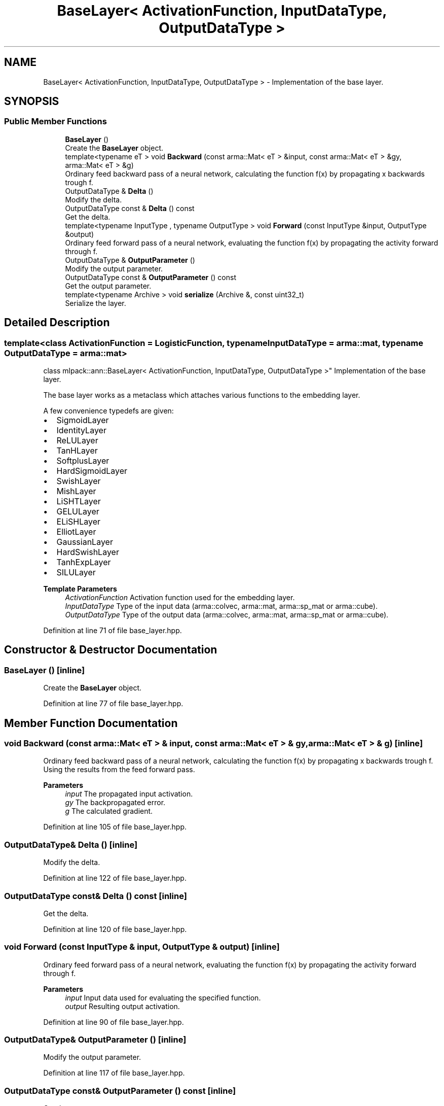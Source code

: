 .TH "BaseLayer< ActivationFunction, InputDataType, OutputDataType >" 3 "Sun Jun 20 2021" "Version 3.4.2" "mlpack" \" -*- nroff -*-
.ad l
.nh
.SH NAME
BaseLayer< ActivationFunction, InputDataType, OutputDataType > \- Implementation of the base layer\&.  

.SH SYNOPSIS
.br
.PP
.SS "Public Member Functions"

.in +1c
.ti -1c
.RI "\fBBaseLayer\fP ()"
.br
.RI "Create the \fBBaseLayer\fP object\&. "
.ti -1c
.RI "template<typename eT > void \fBBackward\fP (const arma::Mat< eT > &input, const arma::Mat< eT > &gy, arma::Mat< eT > &g)"
.br
.RI "Ordinary feed backward pass of a neural network, calculating the function f(x) by propagating x backwards trough f\&. "
.ti -1c
.RI "OutputDataType & \fBDelta\fP ()"
.br
.RI "Modify the delta\&. "
.ti -1c
.RI "OutputDataType const  & \fBDelta\fP () const"
.br
.RI "Get the delta\&. "
.ti -1c
.RI "template<typename InputType , typename OutputType > void \fBForward\fP (const InputType &input, OutputType &output)"
.br
.RI "Ordinary feed forward pass of a neural network, evaluating the function f(x) by propagating the activity forward through f\&. "
.ti -1c
.RI "OutputDataType & \fBOutputParameter\fP ()"
.br
.RI "Modify the output parameter\&. "
.ti -1c
.RI "OutputDataType const  & \fBOutputParameter\fP () const"
.br
.RI "Get the output parameter\&. "
.ti -1c
.RI "template<typename Archive > void \fBserialize\fP (Archive &, const uint32_t)"
.br
.RI "Serialize the layer\&. "
.in -1c
.SH "Detailed Description"
.PP 

.SS "template<class ActivationFunction = LogisticFunction, typename InputDataType = arma::mat, typename OutputDataType = arma::mat>
.br
class mlpack::ann::BaseLayer< ActivationFunction, InputDataType, OutputDataType >"
Implementation of the base layer\&. 

The base layer works as a metaclass which attaches various functions to the embedding layer\&.
.PP
A few convenience typedefs are given:
.PP
.IP "\(bu" 2
SigmoidLayer
.IP "\(bu" 2
IdentityLayer
.IP "\(bu" 2
ReLULayer
.IP "\(bu" 2
TanHLayer
.IP "\(bu" 2
SoftplusLayer
.IP "\(bu" 2
HardSigmoidLayer
.IP "\(bu" 2
SwishLayer
.IP "\(bu" 2
MishLayer
.IP "\(bu" 2
LiSHTLayer
.IP "\(bu" 2
GELULayer
.IP "\(bu" 2
ELiSHLayer
.IP "\(bu" 2
ElliotLayer
.IP "\(bu" 2
GaussianLayer
.IP "\(bu" 2
HardSwishLayer
.IP "\(bu" 2
TanhExpLayer
.IP "\(bu" 2
SILULayer
.PP
.PP
\fBTemplate Parameters\fP
.RS 4
\fIActivationFunction\fP Activation function used for the embedding layer\&. 
.br
\fIInputDataType\fP Type of the input data (arma::colvec, arma::mat, arma::sp_mat or arma::cube)\&. 
.br
\fIOutputDataType\fP Type of the output data (arma::colvec, arma::mat, arma::sp_mat or arma::cube)\&. 
.RE
.PP

.PP
Definition at line 71 of file base_layer\&.hpp\&.
.SH "Constructor & Destructor Documentation"
.PP 
.SS "\fBBaseLayer\fP ()\fC [inline]\fP"

.PP
Create the \fBBaseLayer\fP object\&. 
.PP
Definition at line 77 of file base_layer\&.hpp\&.
.SH "Member Function Documentation"
.PP 
.SS "void Backward (const arma::Mat< eT > & input, const arma::Mat< eT > & gy, arma::Mat< eT > & g)\fC [inline]\fP"

.PP
Ordinary feed backward pass of a neural network, calculating the function f(x) by propagating x backwards trough f\&. Using the results from the feed forward pass\&.
.PP
\fBParameters\fP
.RS 4
\fIinput\fP The propagated input activation\&. 
.br
\fIgy\fP The backpropagated error\&. 
.br
\fIg\fP The calculated gradient\&. 
.RE
.PP

.PP
Definition at line 105 of file base_layer\&.hpp\&.
.SS "OutputDataType& Delta ()\fC [inline]\fP"

.PP
Modify the delta\&. 
.PP
Definition at line 122 of file base_layer\&.hpp\&.
.SS "OutputDataType const& Delta () const\fC [inline]\fP"

.PP
Get the delta\&. 
.PP
Definition at line 120 of file base_layer\&.hpp\&.
.SS "void Forward (const InputType & input, OutputType & output)\fC [inline]\fP"

.PP
Ordinary feed forward pass of a neural network, evaluating the function f(x) by propagating the activity forward through f\&. 
.PP
\fBParameters\fP
.RS 4
\fIinput\fP Input data used for evaluating the specified function\&. 
.br
\fIoutput\fP Resulting output activation\&. 
.RE
.PP

.PP
Definition at line 90 of file base_layer\&.hpp\&.
.SS "OutputDataType& OutputParameter ()\fC [inline]\fP"

.PP
Modify the output parameter\&. 
.PP
Definition at line 117 of file base_layer\&.hpp\&.
.SS "OutputDataType const& OutputParameter () const\fC [inline]\fP"

.PP
Get the output parameter\&. 
.PP
Definition at line 115 of file base_layer\&.hpp\&.
.SS "void serialize (Archive &, const uint32_t)\fC [inline]\fP"

.PP
Serialize the layer\&. 
.PP
Definition at line 128 of file base_layer\&.hpp\&.

.SH "Author"
.PP 
Generated automatically by Doxygen for mlpack from the source code\&.
